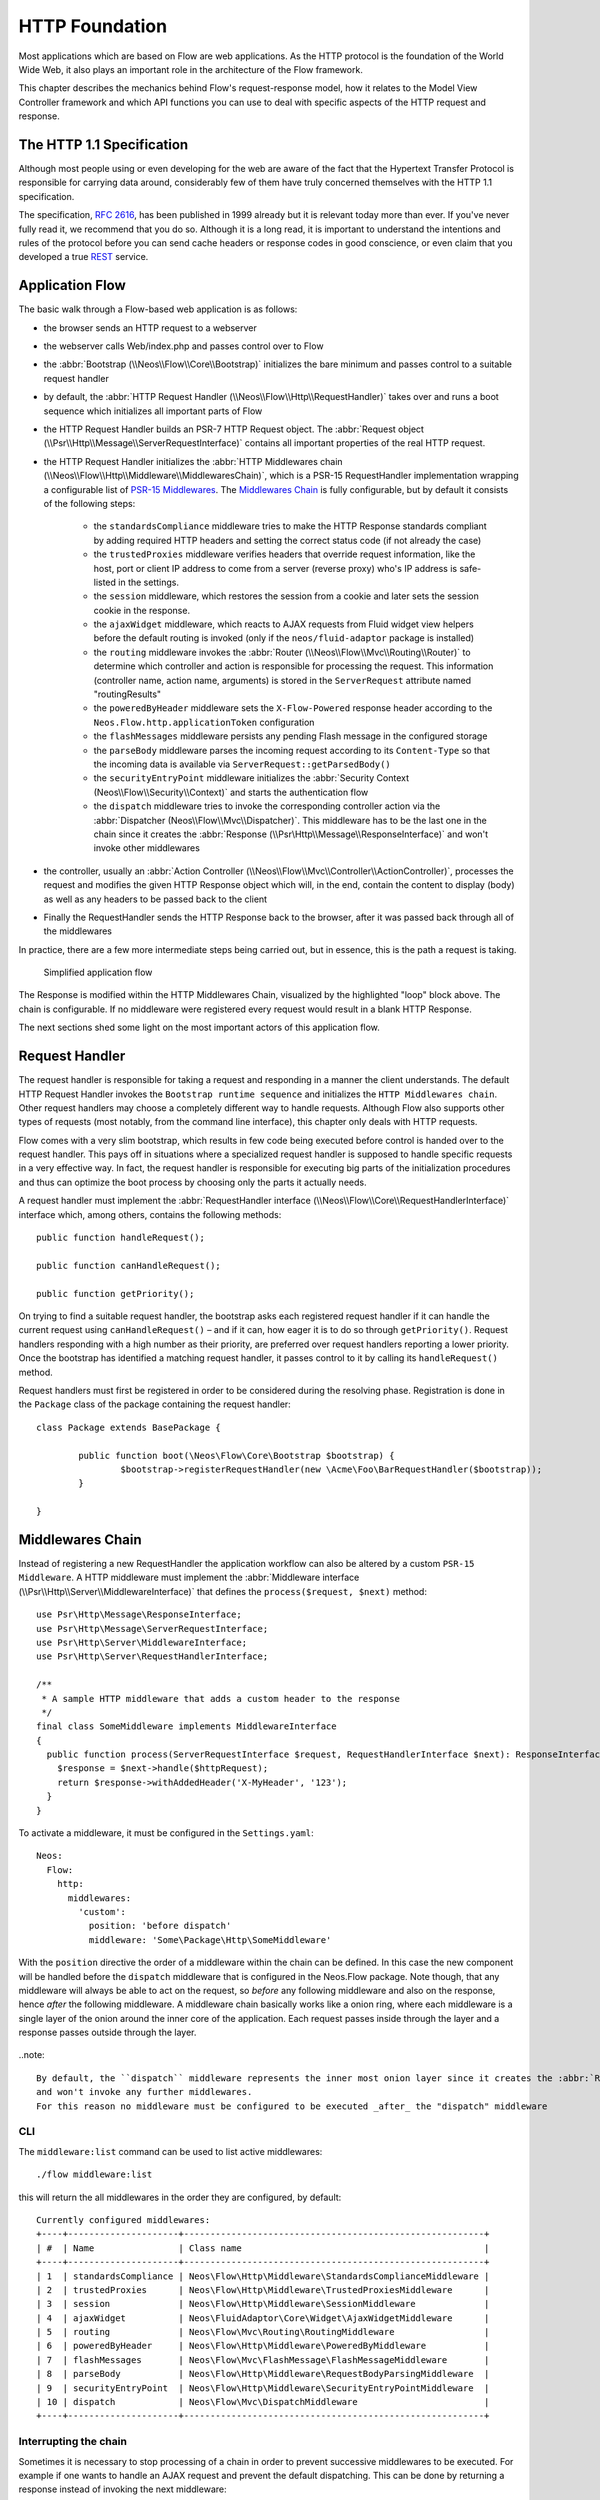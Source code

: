 .. _ch-http:

HTTP Foundation
===============

Most applications which are based on Flow are web applications. As the HTTP protocol is the foundation of the
World Wide Web, it also plays an important role in the architecture of the Flow framework.

This chapter describes the mechanics behind Flow's request-response model, how it relates to the Model View
Controller framework and which API functions you can use to deal with specific aspects of the HTTP request and response.

The HTTP 1.1 Specification
--------------------------

Although most people using or even developing for the web are aware of the fact that the Hypertext Transfer Protocol is
responsible for carrying data around, considerably few of them have truly concerned themselves with the HTTP 1.1
specification.

The specification, `RFC 2616`_, has been published in 1999 already but it is relevant today more than ever. If you've
never fully read it, we recommend that you do so. Although it is a long read, it is important to understand the
intentions and rules of the protocol before you can send cache headers or response codes in good conscience, or even
claim that you developed a true `REST`_ service.

Application Flow
----------------

The basic walk through a Flow-based web application is as follows:

* the browser sends an HTTP request to a webserver
* the webserver calls Web/index.php and passes control over to Flow
* the :abbr:`Bootstrap (\\Neos\\Flow\\Core\\Bootstrap)` initializes the bare minimum and passes control to a suitable
  request handler
* by default, the :abbr:`HTTP Request Handler (\\Neos\\Flow\\Http\\RequestHandler)` takes over and runs a boot sequence
  which initializes all important parts of Flow
* the HTTP Request Handler builds an PSR-7 HTTP Request object. The
  :abbr:`Request object (\\Psr\\Http\\Message\\ServerRequestInterface)` contains all important properties of the real HTTP request.
* the HTTP Request Handler initializes the
  :abbr:`HTTP Middlewares chain (\\Neos\\Flow\\Http\\Middleware\\MiddlewaresChain)`, which is a PSR-15 RequestHandler
  implementation wrapping a configurable list of `PSR-15 Middlewares`_.
  The `Middlewares Chain`_ is fully configurable, but by default it consists of the following steps:

    * the ``standardsCompliance`` middleware tries to make the HTTP Response standards compliant by adding required HTTP
      headers and setting the correct status code (if not already the case)
    * the ``trustedProxies`` middleware verifies headers that override request information, like the host, port or client IP address to
      come from a server (reverse proxy) who's IP address is safe-listed in the settings.
    * the ``session`` middleware, which restores the session from a cookie and later sets the session cookie in the response.
    * the ``ajaxWidget`` middleware, which reacts to AJAX requests from Fluid widget view helpers before the default
      routing is invoked (only if the ``neos/fluid-adaptor`` package is installed)
    * the ``routing`` middleware invokes the :abbr:`Router (\\Neos\\Flow\\Mvc\\Routing\\Router)` to determine which
      controller and action is responsible for processing the request. This information (controller name, action name,
      arguments) is stored in the ``ServerRequest`` attribute named "routingResults"
    * the ``poweredByHeader`` middleware sets the ``X-Flow-Powered`` response header according to the ``Neos.Flow.http.applicationToken``
      configuration
    * the ``flashMessages`` middleware persists any pending Flash message in the configured storage
    * the ``parseBody`` middleware parses the incoming request according to its ``Content-Type`` so that the incoming data is
      available via ``ServerRequest::getParsedBody()``
    * the ``securityEntryPoint`` middleware initializes the :abbr:`Security Context (Neos\\Flow\\Security\\Context)` and
      starts the authentication flow
    * the ``dispatch`` middleware tries to invoke the corresponding controller action via the
      :abbr:`Dispatcher (Neos\\Flow\\Mvc\\Dispatcher)`. This middleware has to be the last one in the chain since it
      creates the :abbr:`Response (\\Psr\Http\\Message\\ResponseInterface)` and won't invoke other middlewares
* the controller, usually an :abbr:`Action Controller (\\Neos\\Flow\\Mvc\\Controller\\ActionController)`, processes the
  request and modifies the given HTTP Response object which will, in the end, contain the content to display (body) as
  well as any headers to be passed back to the client
* Finally the RequestHandler sends the HTTP Response back to the browser, after it was passed back through all of the middlewares

In practice, there are a few more intermediate steps being carried out, but in
essence, this is the path a request is taking.

.. figure:: Images/Http_ApplicationFlow.png
  :alt: Simplified application flow
  :class: screenshot-fullsize

  Simplified application flow

The Response is modified within the HTTP Middlewares Chain, visualized by the highlighted "loop" block above. The
chain is configurable. If no middleware were registered every request would result in a blank HTTP Response.

The next sections shed some light on the most important actors of this application flow.

Request Handler
---------------

The request handler is responsible for taking a request and responding in a manner the client understands. The default
HTTP Request Handler invokes the ``Bootstrap runtime sequence`` and initializes the ``HTTP Middlewares chain``. Other
request handlers may choose a completely different way to handle requests.
Although Flow also supports other types of requests (most notably, from the command line interface), this chapter
only deals with HTTP requests.

Flow comes with a very slim bootstrap, which results in few code being executed before control is handed over to
the request handler. This pays off in situations where a specialized request handler is supposed to handle specific
requests in a very effective way. In fact, the request handler is responsible for executing big parts of the
initialization procedures and thus can optimize the boot process by choosing only the parts it actually needs.

A request handler must implement the :abbr:`RequestHandler interface (\\Neos\\Flow\\Core\\RequestHandlerInterface)`
interface which, among others, contains the following methods::

	public function handleRequest();

	public function canHandleRequest();

	public function getPriority();

On trying to find a suitable request handler, the bootstrap asks each registered request handler if it can handle the
current request using ``canHandleRequest()`` – and if it can, how eager it is to do so through ``getPriority()``.
Request handlers responding with a high number as their priority, are preferred over request handlers reporting a lower
priority. Once the bootstrap has identified a matching request handler, it passes control to it by calling its
``handleRequest()`` method.

Request handlers must first be registered in order to be considered during the resolving phase. Registration is done in
the ``Package`` class of the package containing the request handler::

	class Package extends BasePackage {

		public function boot(\Neos\Flow\Core\Bootstrap $bootstrap) {
			$bootstrap->registerRequestHandler(new \Acme\Foo\BarRequestHandler($bootstrap));
		}

	}

Middlewares Chain
-----------------

Instead of registering a new RequestHandler the application workflow can also be altered by a custom ``PSR-15 Middleware``.
A HTTP middleware must implement the :abbr:`Middleware interface (\\Psr\\Http\\Server\\MiddlewareInterface)`
that defines the ``process($request, $next)`` method::

  use Psr\Http\Message\ResponseInterface;
  use Psr\Http\Message\ServerRequestInterface;
  use Psr\Http\Server\MiddlewareInterface;
  use Psr\Http\Server\RequestHandlerInterface;

  /**
   * A sample HTTP middleware that adds a custom header to the response
   */
  final class SomeMiddleware implements MiddlewareInterface
  {
    public function process(ServerRequestInterface $request, RequestHandlerInterface $next): ResponseInterface;
      $response = $next->handle($httpRequest);
      return $response->withAddedHeader('X-MyHeader', '123');
    }
  }

To activate a middleware, it must be configured in the ``Settings.yaml``::

  Neos:
    Flow:
      http:
        middlewares:
          'custom':
            position: 'before dispatch'
            middleware: 'Some\Package\Http\SomeMiddleware'

With the ``position`` directive the order of a middleware within the chain can be defined. In this case the new component
will be handled before the ``dispatch`` middleware that is configured in the Neos.Flow package. Note though, that any middleware
will always be able to act on the request, so *before* any following middleware and also on the response, hence *after*
the following middleware. A middleware chain basically works like a onion ring, where each middleware is a single layer
of the onion around the inner core of the application. Each request passes inside through the layer and a response passes
outside through the layer.

.. figure:: Images/Http_MiddlewaresChain.png
	:alt: A middleware onion
	:class: screenshot-fullsize

..note::

  By default, the ``dispatch`` middleware represents the inner most onion layer since it creates the :abbr:`Response (\\Psr\Http\\Message\\ResponseInterface)`
  and won't invoke any further middlewares.
  For this reason no middleware must be configured to be executed _after_ the "dispatch" middleware

CLI
~~~

The ``middleware:list`` command can be used to list active middlewares::

  ./flow middleware:list

this will return the all middlewares in the order they are configured, by default::

  Currently configured middlewares:
  +----+---------------------+---------------------------------------------------------+
  | #  | Name                | Class name                                              |
  +----+---------------------+---------------------------------------------------------+
  | 1  | standardsCompliance | Neos\Flow\Http\Middleware\StandardsComplianceMiddleware |
  | 2  | trustedProxies      | Neos\Flow\Http\Middleware\TrustedProxiesMiddleware      |
  | 3  | session             | Neos\Flow\Http\Middleware\SessionMiddleware             |
  | 4  | ajaxWidget          | Neos\FluidAdaptor\Core\Widget\AjaxWidgetMiddleware      |
  | 5  | routing             | Neos\Flow\Mvc\Routing\RoutingMiddleware                 |
  | 6  | poweredByHeader     | Neos\Flow\Http\Middleware\PoweredByMiddleware           |
  | 7  | flashMessages       | Neos\Flow\Mvc\FlashMessage\FlashMessageMiddleware       |
  | 8  | parseBody           | Neos\Flow\Http\Middleware\RequestBodyParsingMiddleware  |
  | 9  | securityEntryPoint  | Neos\Flow\Http\Middleware\SecurityEntryPointMiddleware  |
  | 10 | dispatch            | Neos\Flow\Mvc\DispatchMiddleware                        |
  +----+---------------------+---------------------------------------------------------+

Interrupting the chain
~~~~~~~~~~~~~~~~~~~~~~

Sometimes it is necessary to stop processing of a chain in order to prevent successive middlewares to be executed.
For example if one wants to handle an AJAX request and prevent the default dispatching. This can be done by returning
a response instead of invoking the next middleware::

	final class SomeAjaxMiddleware implements MiddlewareInterface
	{
		public function process(ServerRequestInterface $request, RequestHandlerInterface $next): ResponseInterface;
			parse_str($request->getUri()->getQuery(), $queryArguments);
			if (!isset($queryArguments['__ajax'])) {
				return $next->handle($request);
			}
			return new Response(200, ['Content-Type' => 'application/json'], json_encode(['success' => true]));
		}
	}

This would interrupt the request and return a JSON response of ``{"success": true}`` if the request URI contains a query of ``?__ajax``.
For this to work as expected, the component should be registered relatively early for example before the routing component::

  Neos:
    Flow:
      http:
        middlewares:
          'customAjaxResponse':
            position: 'before routing'
            middleware: 'Some\Package\Http\SomeAjaxMiddleware'

Communicating between middlewares
~~~~~~~~~~~~~~~~~~~~~~~~~~~~~~~~~

In order to share data between multiple middleware components, request attributes can be used::

	final class SomeRoutingMiddleware implements MiddlewareInterface
	{
		public function process(ServerRequestInterface $request, RequestHandlerInterface $next): ResponseInterface;
			// access previously specified attributes via $request->getAttribute('attributeName');
			return $next->handle($request->withAttribute('someAttribute', 'someAttributeValue'));
		}
	}

This can be used to specify Routing parameters for example, see :ref:`ch-routing`.

Custom middleware options
~~~~~~~~~~~~~~~~~~~~~~~~~

There is no (PSR-15 compatible) way to specify middleware options via Settings. However, options can be realized with the use of :ref:`ch-object-management`.
For example, in order to extend the AJAX middleware of the example above so that the argument name can be configured, we can add a constructor argument::

	final class SomeAjaxMiddleware implements MiddlewareInterface
	{
		private string $queryArgumentName;

		public function __construct(string $queryArgumentName)
		{
			$this->queryArgumentName = $queryArgumentName;
		}

		public function process(ServerRequestInterface $request, RequestHandlerInterface $next): ResponseInterface;
			// ...
			if (!isset($queryArguments[$this->queryArgumentName])) {
				return $next->handle($request);
			}
			// ...
		}
	}

...and add a few lines of ``Objects.yaml`` configuration::

  Some\Package\Http\SomeAjaxMiddleware:
    arguments:
      1:
        value: '__ajax'

Besides, :ref:`sect-virtual-objects` can be used in order to re-use the same middleware with different options::

  'Some.Package:AjaxMiddleware1':
    className: Some\Package\Http\SomeAjaxMiddleware
    arguments:
      1:
        value: 'custom1'

  'Some.Package:AjaxMiddleware2':
    className: Some\Package\Http\SomeAjaxMiddleware
    arguments:
      1:
        value: 'custom2'

With that, the two pre-configured virtual objects can be referred to individually in the ``Settings.yaml``::

  Neos:
    Flow:
      http:
        middlewares:
          'customAjax1':
            position: 'before routing'
            middleware: 'Some.Package:AjaxMiddleware1'
          'customAjax2':
            position: 'before routing'
            middleware: 'Some.Package:AjaxMiddleware2'

Request
-------

In the PSR-7 specification, a distinction is made between two different types of requests - incoming (``ServerRequest``)
and outgoing (``Request``). Whenever you want to make an outgoing request, you can easily use the Guzzle
``Request`` class constructor for example with the respective arguments for method, uri, etc. and then pass that to e.g. a PSR-18
Http Client implementation.
On the other side the incoming request is something you should never try to create an instance of yourself, as it is
provided by the framework. In theory, you could also call the ``ServerRequestFactory::createServerRequest`` or
the Guzzle ``ServerRequest::fromGlobals()`` convenience method, but this does not have any relation to the current request
object handled by the framework. It will not have any of the processing from middlewares applied and might therefore lead
to unexpected results, like the trusted proxy headers ``X-Forwarded-*`` not being applied and the ``ServerRequest`` providing
wrong protocol, host or client IP address.
If you need access to the **current** HTTP ``Request``, either create a :ref:`Http Middleware<Middlewares Chain>` or only access it inside the
controller through the ``ActionRequest`` for inspecting::

	public function myAction(): void
	{
		$requestBody = $this->request->getHttpRequest()->getParsedBody();
		...
	}


To create a new ServerRequest instance (for example in CLI context) the ``ServerRequestFactory`` can be used::

	public function __construct(ServerRequestFactoryInterface $serverRequestFactory)
	{
		$this->httpRequest = $serverRequestFactory->createServerRequest('GET', 'http://localhost');
	}

Creating an ActionRequest
~~~~~~~~~~~~~~~~~~~~~~~~~

Normally, you should not need to create an ``ActionRequest`` yourself. It only has meaning inside the ``MVC`` layer of
the framework and is created before invoking the MVC dispatcher. If you do need to create an ``ActionRequest`` yourself
to dispatch, such a request is always bound to an HTTP ``ServerRequest``::

    use Neos\Flow\Core\Bootstrap;
    use Neos\Flow\Http\HttpRequestHandlerInterface;
    use Neos\Flow\Mvc\ActionRequest;

    // ...

    /**
     * @var Bootstrap
     * @Flow\Inject
     */
    protected $bootstrap;

    // ...

    $requestHandler = $this->bootstrap->getActiveRequestHandler();
    if ($requestHandler instanceof HttpRequestHandlerInterface) {
        $actionRequest = ActionRequest::fromHttpRequest($requestHandler->getHttpRequest());
        // ...
    }

Arguments
~~~~~~~~~

The ``ActionRequest`` features a few methods for retrieving and setting arguments. These arguments are the result of merging any
GET, POST and PUT arguments and even the information about uploaded files. Note that these arguments have already been processed
by the validation and property mapping layerns and thus are suitable for being used in controller actions. If you, however, need to
access the raw data, you can access these via the ``getCookieParams()``, ``getQueryParams()``, ``getUploadedFiles()`` and ``getParsedBody()``
methods of the ``HttpRequest``  respectively.

Arguments provided by POST or PUT requests are usually encoded in one or the other way. Flow detects the encoding
through the ``Content-Type`` header and decodes the arguments and their values automatically into the parsed body.

getParsedBody()
~~~~~~~~~~~~~~~

You can access the request body easily by calling the ``getParsedBody()`` method. For performance reasons you may also
retrieve the content as a stream instead of a parsed structure by calling ``getBody()`` before the ``RequestBodyParsingMiddleware``.
Please be aware though that, due to how input streams work in PHP, it is not possible to retrieve the content as a stream a second
time, so the ``RequestBodyParsingMiddleware`` will not be able to parse the request body then.

Media Types
~~~~~~~~~~~

The best way to determine the media types mentioned in the ``Accept`` header of a request is to call the
``\Neos\Flow\Http\Helper\MediaTypeHelper::determineAcceptedMediaTypes()`` method.
There is also a method implementing content negotiation in a convenient way: just pass a list of supported
formats to ``\Neos\Flow\Http\Helper\MediaTypeHelper::negotiateMediaType()`` and in return you'll get the
media type best fitting according to the preferences of the client::

	$preferredType = \Neos\Flow\Http\Helper\MediaTypeHelper::negotiateMediaType(
		\Neos\Flow\Http\Helper\MediaTypeHelper::determineAcceptedMediaTypes($request),
		array('application/json', 'text/html') // These are the accepted media types
	);

Request Methods
~~~~~~~~~~~~~~~

Flow supports all valid request methods, namely ``CONNECT``, ``DELETE``, ``GET``, ``HEAD``, ``OPTIONS``, ``PATCH``,
``POST``, ``PUT`` and ``TRACE``.
Due to limited browser support and restrictive firewalls one sometimes need to tunnel request methods:
By sending a ``POST`` request and specifying the ``__method`` argument, the request method can be overridden::

	<form method="POST">
		<input type="hidden" name="__method" value="DELETE" />
	</form>

Additionally Flow respects the ``X-HTTP-Method`` respectively ``X-HTTP-Method-Override`` header.

Trusted Proxies
~~~~~~~~~~~~~~~

If your server is behind a reverse proxy or a CDN, some of the request information like the the host name, the port,
the protocol and the original client IP address are provided via additional request headers.
Since those headers can also easily be sent by an adversary, possibly bypassing security measurements, you should make
sure that those headers are only accepted from trusted proxies.

For this, you can configure a list of proxy IP address ranges in CIDR notation that are allowed to provide such headers,
and which headers specifically are accepted for overriding those request information::

	Neos:
	  Flow:
	    http:
	      trustedProxies:
	        proxies:
	          - '216.246.40.0/24'
	          - '216.246.100.0/24'

	        headers:
	          clientIp: 'X-Forwarded-For'
	          host: 'X-Forwarded-Host'
	          port: 'X-Forwarded-Port'
	          proto: 'X-Forwarded-Proto'

This would mean that only the ``X-Forwarded-*`` headers are accepted and only as long as those come from one of the
IP ranges ``216.246.40.0-255`` or ``216.246.100.0-255``. If you are using the standardized `Forwarded Header`_, you
can also simply set ``trustedProxies.headers`` to ``'Forwarded'``, which is the same as setting all four properties to
this value.
By default, no proxies are trusted (unless the environment variable ``FLOW_HTTP_TRUSTED_PROXIES`` is set) and only the
direct request informations will be used.
If you specify trusted proxy addresses, by default only the ``X-Forwarded-*`` headers are accepted.

.. note::

	On some container environments like ddev, the container acts as a proxy to provide port mapping and hence needs
	to be allowed in this setting. Otherwise the URLs generated will likely not work and end up with something along
	the lines of 'https://flow.ddev.local:80'. Therefore you probably need to set ``Neos.Flow.http.trustedProxies.proxies``
	setting to '*' in your Development environment ``Settings.yaml``.

You can also specify the list of IP addresses or address ranges in comma separated format, which is useful for using in the
environment variable ``FLOW_HTTP_TRUSTED_PROXIES``::

	Neos:
	  Flow:
	    http:
	      trustedProxies:
	        proxies: '216.246.40.0/24,216.246.100.0/24'

Also, for backwards compatibility the following headers are trusted for providing the client IP address:

	Client-Ip, X-Forwarded-For, X-Forwarded, X-Cluster-Client-Ip, Forwarded-For, Forwarded

Those headers will be checked from left to right and the first set header will be used for determining the client address.

Response
--------

Being the counterpart to the request, the ``Response`` class represents the HTTP response. Its most important function
is to contain the response body and the response status. Again, it is recommended to take a closer look at the actual
class before you start using the API in earnest.

The ``Response`` class features a few specialities, we'd like to mention at this point:

Dates
~~~~~

The dates passed to one of the date-related methods must either be a RFC 2822 parsable date string or a PHP ``DateTime``
object. Please note that all methods returning a date will do so in form of a ``DateTime`` object.

According to `RFC 2616`_ all dates must be given in `Coordinated Universal Time`_, also known as ``UTC``. UTC is also
sometimes referred to as ``GMT``, but in fact `Greenwich Mean Time`_ is not the correct time standard to use. Just to
complicate things a bit more, according to the standards the HTTP headers will contain dates with the timezone declared
as ``GMT`` – which in reality refers to ``UTC``.

Flow will always return dates related to HTTP as UTC times. Keep that in mind if you pass dates from a different
standard and then retrieve them again: the ``DateTime`` objects will mark the same point in time, but have a different
time zone set.

Headers
-------

Both classes, ``Request`` and ``Response`` inherit methods from the ``Message`` class. Among them are functions for
retrieving and setting headers. If you need to deal with headers, please have a closer look at the ``Headers`` class
which not only contains setters and getters but also some specialized cookie handling and cache header support.

In general, ``Cache-Control`` directives can be set through the regular ``set()`` method. However, a more convenient way
to tweak single directives without overriding previously set values is the ``setCacheControlDirective()`` method. Here
is an example – from the context of an Action Controller – for setting the ``max-age`` directive one hour::

	$headers = $this->request->getHttpRequest()->getHeaders();
	$headers->setCacheControlDirective('max-age', 3600);

Note this internally uses the `CacheControlDirectives` class, which you should be using, too. This avoids the need for
further changes, should the `Headers` class be dropped in the future::
TODO


  $cacheControlHeaderValue = $response->getHeaderLine('Cache-Control');
  $cacheControlDirectives = CacheControlDirectives::fromRawHeader($cacheControlHeaderValue);
  $cacheControlDirectives->setDirective('max-age', 3600);
  $cacheControlHeaderValue = $cacheControlDirectives->getCacheControlHeaderValue();
  $response = $response->withHeader('Cache-Control', $cacheControlHeaderValue);

Cookies
-------

The HTTP foundation provides a very convenient way to deal with cookies. Instead of calling the PHP cookie functions
(like ``setcookie()``), we recommend using the respective methods available in the ``ActionResponse`` class.

Like requests and responses, a cookie also is represented by a PHP class. Instead of working on arrays with values,
instances of the ``Cookie`` class are used.
In order to set a cookie, just create a new ``Cookie`` object and add it to the HTTP response::

	public function myAction(): void
	{
		$cookie = new Cookie('myCounter', 1);
		$this->response->setCookie($cookie);
	}

As soon as the response is sent to the browser, the cookie is sent as part of it. With the next request, the user agent
will send the cookie through the ``Cookie`` header. These headers are parsed automatically and can be retrieved from the
``HttpRequest`` object::

	public function myAction(): void
	{
		$httpRequest = $this->request->getHttpRequest();
		$cookieParams = $httpRequest->getCookieParams();
		if (isset($cookieParams['myCounter']) {
			$this->view->assign('counter', (int)$cookieParams['myCounter']);
		}
	}

The cookie value can be updated and re-assigned to the response::

	public function myAction(): void
	{
		$httpRequest = $this->request->getHttpRequest();
		$counter = $httpRequest->getCookieParams()['myCounter'] ?? 0;
		$this->view->assign('counter', $counter);

		$cookie = new Cookie('myCounter', $counter + 1);
		$this->response->setCookie($cookie);
	}

Finally, a cookie can be deleted by calling the ``deleteCookie()`` method::

	public function myAction(): void
	{
		$this->response->deleteCookie('myCounter');
	}

Uri
---

The ``Http`` sub package also provides a class representing a ``Unified Resource Identifier``, better known as ``URI``.
The difference between a URI and a URL is not as complicated as you might think. "URI" is more generic, so URLs are URIs
but not the other way around. A URI identifies a resource by its name or location.
But it does not have to specify the representation of that resource – URLs do that.
Consider the following examples:

A URI specifying a resource:

* http://flow.neos.io/images/logo

A URL specifying two different representations of that resource:

* http://flow.neos.io/images/logo.png
* http://flow.neos.io/images/logo.gif

Throughout the framework we use the term ``URI`` instead of ``URL`` because it is more generic and more often than not,
the correct term to use.

All methods in Flow returning a URI will do so in form of a URI object. Most methods requiring a URI will also
accept a string representation.

You are encouraged to use the ``Uri`` class for your own purposes – you'll get a nice API and validation for free!

Virtual Browser
---------------

The HTTP foundation comes with a virtual browser that implements the ``Psr\Http\Client\ClientInterface`` which allows
for sending and receiving HTTP requests and responses. The browser's API basically follows the functions of a typical
web browser. The requests and responses are used in form of ``Psr\Http\Message\RequestInterface`` and
``\Psr\Http\Message\ResponseInterface`` instances, similar to the requests and responses used by Flow's
request handling mechanism.

Request Engines
~~~~~~~~~~~~~~~

The engine responsible for actually sending the request is pluggable. Currently there are two engines delivered with
Flow:

* ``CurlEngine`` (Default) uses the cURL extension to send real requests to other servers
* ``InternalRequestEngine`` simulates requests for use in functional tests

Sending a request and processing the response is a matter of a few lines::

	/**
	 * A sample controller
	 */
	class MyController extends ActionController
	{

		/**
		 * @Flow\Inject
		 * @var \Neos\Flow\Http\Client\Browser
		 */
		protected $browser;

		/**
		 * Some action
		 */
		public function testAction(): string
		{
			$response = $this->browser->request('https://www.flowframework.io');
			return ($response->hasHeader('X-Flow-Powered') ? 'yes' : 'no');
		}
	}

The same request can also be performed by purely relying on psr interfaces implemented by Neos::

	/**
	 * A sample controller
	 */
	class MyController extends ActionController
	{

		/**
		 * @Flow\Inject
		 * @var \Psr\Http\Client\ClientInterface
		 */
		protected $client;

		/**
		 * @Flow\Inject
		 * @var \Psr\Http\Message\RequestFactoryInterface
		 */
		protected $requestFactory;

		/**
		 * Some action
		 */
		public function testAction(): string
		{
		  $request = $this->requestFactory->createRequest('get', 'https://www.flowframework.io');
			$response = $this->client->request($request);
			return ($response->hasHeader('X-Flow-Powered') ? 'yes' : 'no');
		}
	}

Also note that the virtual browser is of scope Prototype in order to support multiple browsers with possibly different
request engines.

Automatic Headers
~~~~~~~~~~~~~~~~~

The virtual browser allows for automatically sending specified headers along with every request. Simply pass the header
to the browser as follows::

	$browser->addAutomaticRequestHeader('Accept-Language', 'lv');

You can remove automatic headers likewise::

	$browser->removeAutomaticRequestHeader('Accept-Language');

Functional Testing
~~~~~~~~~~~~~~~~~~

The base test case for functional test cases already provides a browser which you can use for testing controllers and
other application parts which are accessible via HTTP. This browser has the ``InternalRequestEngine`` set by default::

	/**
	 * Some functional tests
	 */
	class SomeTest extends \Neos\Flow\Tests\FunctionalTestCase
	{

		/**
		 * @var bool
		 */
		protected $testableHttpEnabled = true;

		/**
		 * Send a request to a controller of my application.
		 * Hint: The host name is not evaluated by Flow and thus doesn't matter
		 *
		 * @test
		 */
		public function someTest(): void
		{
			$response = $this->browser->request('http://localhost/Acme.Demo/Foo/bar.html');
			$this->assertContains('it works', $response->getContent());
		}

	}


.. _RFC 2616: http://tools.ietf.org/html/rfc2616
.. _REST: http://en.wikipedia.org/wiki/Representational_state_transfer
.. _Coordinated Universal Time: http://en.wikipedia.org/wiki/Coordinated_Universal_Time
.. _Greenwich Mean Time: http://en.wikipedia.org/wiki/Greenwich_Mean_Time
.. _Forwarded Header: https://developer.mozilla.org/en-US/docs/Web/HTTP/Headers/Forwarded
.. _Middlewares chain: https://github.com/neos/flow-development-collection/blob/7.0/Neos.Flow/Configuration/Settings.Http.yaml#L28-L57
.. _PSR-15 Middlewares: https://www.php-fig.org/psr/psr-15/#22-psrhttpservermiddlewareinterface
